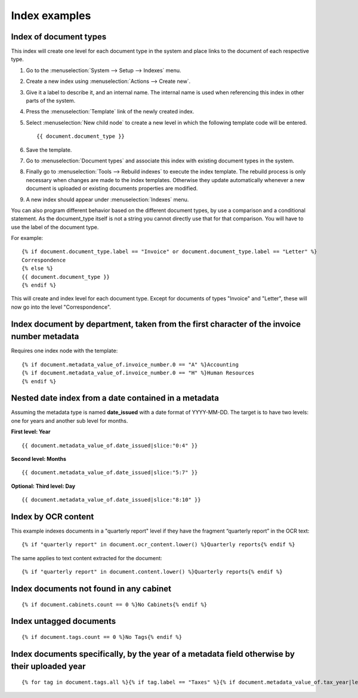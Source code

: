 
Index examples
--------------

Index of document types
^^^^^^^^^^^^^^^^^^^^^^^

This index will create one level for each document type in the system and place
links to the document of each respective type.

#. Go to the :menuselection:`System --> Setup --> Indexes` menu.
#. Create a new index using :menuselection:`Actions --> Create new`.
#. Give it a label to describe it, and an internal name. The internal name is
   used when referencing this index in other parts of the system.
#. Press the :menuselection:`Template` link of the newly created index.
#. Select :menuselection:`New child node` to create a new level in which the
   following template code will be entered.
   ::

       {{ document.document_type }}

#. Save the template.
#. Go to :menuselection:`Document types` and associate this index with
   existing document types in the system.
#. Finally go to :menuselection:`Tools --> Rebuild indexes` to execute the
   index template. The rebuild process is only necessary when changes are
   made to the index templates. Otherwise they update automatically whenever
   a new document is uploaded or existing documents properties are modified.
#. A new index should appear under :menuselection:`Indexes` menu.

You can also program different behavior based on the different document types,
by use a comparison and a conditional statement. As the document_type itself
is not a string you cannot directly use that for that comparison. You will have
to use the label of the document type.

For example::

    {% if document.document_type.label == "Invoice" or document.document_type.label == "Letter" %}
    Correspondence
    {% else %}
    {{ document.document_type }}
    {% endif %}

This will create and index level for each document type. Except for documents
of types "Invoice" and "Letter", these will now go into the level "Correspondence".


Index document by department, taken from the first character of the invoice number metadata
^^^^^^^^^^^^^^^^^^^^^^^^^^^^^^^^^^^^^^^^^^^^^^^^^^^^^^^^^^^^^^^^^^^^^^^^^^^^^^^^^^^^^^^^^^^

Requires one index node with the template::

    {% if document.metadata_value_of.invoice_number.0 == "A" %}Accounting
    {% if document.metadata_value_of.invoice_number.0 == "H" %}Human Resources
    {% endif %}


Nested date index from a date contained in a metadata
^^^^^^^^^^^^^^^^^^^^^^^^^^^^^^^^^^^^^^^^^^^^^^^^^^^^^

Assuming the metadata type is named **date_issued** with a date format
of YYYY-MM-DD. The target is to have two levels: one for years and another
sub level for months.

**First level: Year**
::

    {{ document.metadata_value_of.date_issued|slice:"0:4" }}


**Second level: Months**
::

    {{ document.metadata_value_of.date_issued|slice:"5:7" }}


**Optional: Third level: Day**
::

    {{ document.metadata_value_of.date_issued|slice:"8:10" }}


Index by OCR content
^^^^^^^^^^^^^^^^^^^^

This example indexes documents in a "quarterly report" level if they have the
fragment “quarterly report” in the OCR text::

    {% if "quarterly report" in document.ocr_content.lower() %}Quarterly reports{% endif %}

The same applies to text content extracted for the document::

    {% if "quarterly report" in document.content.lower() %}Quarterly reports{% endif %}



Index documents not found in any cabinet
^^^^^^^^^^^^^^^^^^^^^^^^^^^^^^^^^^^^^^^^
::

    {% if document.cabinets.count == 0 %}No Cabinets{% endif %}


Index untagged documents
^^^^^^^^^^^^^^^^^^^^^^^^
::

    {% if document.tags.count == 0 %}No Tags{% endif %}


Index documents specifically, by the year of a metadata field otherwise by their uploaded year
^^^^^^^^^^^^^^^^^^^^^^^^^^^^^^^^^^^^^^^^^^^^^^^^^^^^^^^^^^^^^^^^^^^^^^^^^^^^^^^^^^^^^^^^^^^^^^
::

    {% for tag in document.tags.all %}{% if tag.label == "Taxes" %}{% if document.metadata_value_of.tax_year|length_is:"4" %}{{ document.metadata_value_of.tax_year }}{% else %}{{ document.date_added|date:"Y" }}{% endif %}{% endif %}{% endfor %}

